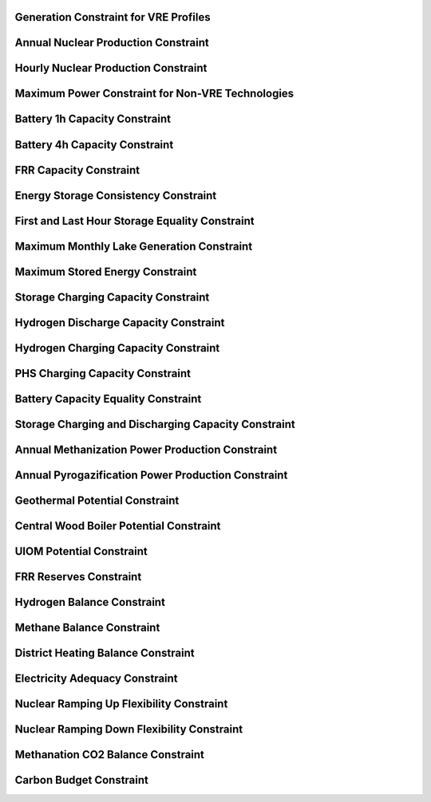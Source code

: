 Generation Constraint for VRE Profiles
---------------------------------------

Annual Nuclear Production Constraint
------------------------------------

Hourly Nuclear Production Constraint
-------------------------------------

Maximum Power Constraint for Non-VRE Technologies
-------------------------------------------------

Battery 1h Capacity Constraint
------------------------------

Battery 4h Capacity Constraint
------------------------------

FRR Capacity Constraint
-----------------------

Energy Storage Consistency Constraint
-------------------------------------

First and Last Hour Storage Equality Constraint
-----------------------------------------------

Maximum Monthly Lake Generation Constraint
-------------------------------------------

Maximum Stored Energy Constraint
--------------------------------

Storage Charging Capacity Constraint
------------------------------------

Hydrogen Discharge Capacity Constraint
--------------------------------------

Hydrogen Charging Capacity Constraint
-------------------------------------

PHS Charging Capacity Constraint
--------------------------------

Battery Capacity Equality Constraint
------------------------------------

Storage Charging and Discharging Capacity Constraint
----------------------------------------------------

Annual Methanization Power Production Constraint
------------------------------------------------

Annual Pyrogazification Power Production Constraint
---------------------------------------------------

Geothermal Potential Constraint
-------------------------------

Central Wood Boiler Potential Constraint
----------------------------------------

UIOM Potential Constraint
-------------------------

FRR Reserves Constraint
-----------------------

Hydrogen Balance Constraint
---------------------------

Methane Balance Constraint
--------------------------

District Heating Balance Constraint
-----------------------------------

Electricity Adequacy Constraint
--------------------------------

Nuclear Ramping Up Flexibility Constraint
-----------------------------------------

Nuclear Ramping Down Flexibility Constraint
--------------------------------------------

Methanation CO2 Balance Constraint
----------------------------------

Carbon Budget Constraint
-------------------------
